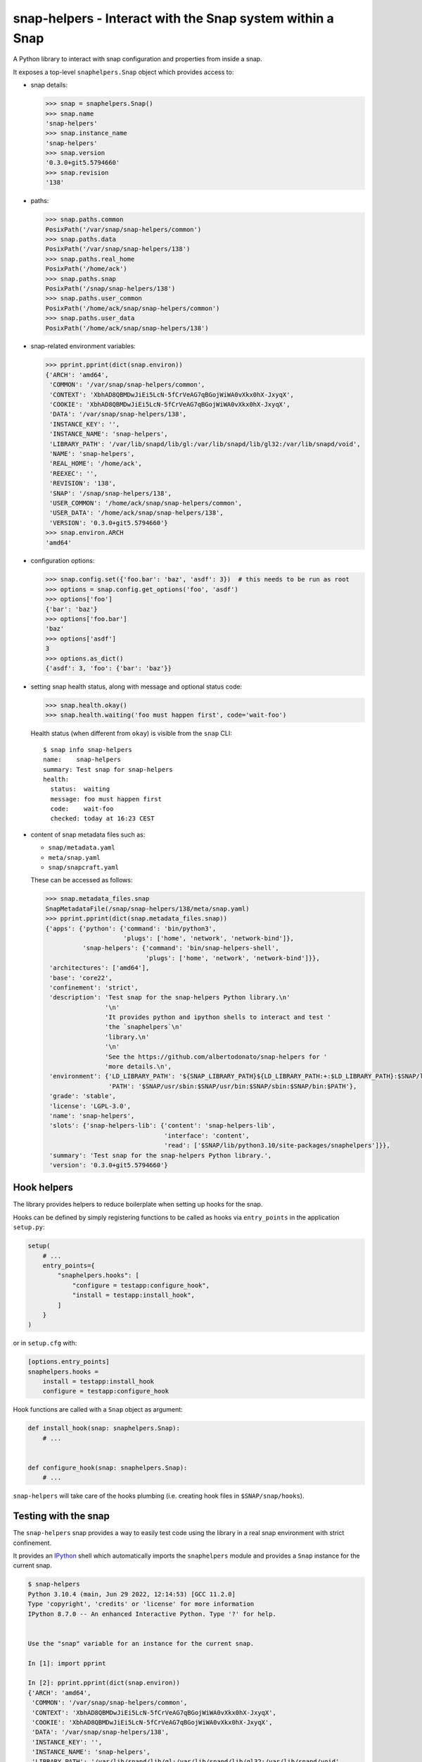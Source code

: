 snap-helpers - Interact with the Snap system within a Snap
==========================================================

|Latest Version| |Snap Package| |Build Status| |Coverage Status| |Documentation|


A Python library to interact with snap configuration and properties from inside a snap.

It exposes a top-level ``snaphelpers.Snap`` object which provides access to:

- snap details:

  .. code:: python

     >>> snap = snaphelpers.Snap()
     >>> snap.name
     'snap-helpers'
     >>> snap.instance_name
     'snap-helpers'
     >>> snap.version
     '0.3.0+git5.5794660'
     >>> snap.revision
     '138'

- paths:

  .. code:: python

     >>> snap.paths.common
     PosixPath('/var/snap/snap-helpers/common')
     >>> snap.paths.data
     PosixPath('/var/snap/snap-helpers/138')
     >>> snap.paths.real_home
     PosixPath('/home/ack')
     >>> snap.paths.snap
     PosixPath('/snap/snap-helpers/138')
     >>> snap.paths.user_common
     PosixPath('/home/ack/snap/snap-helpers/common')
     >>> snap.paths.user_data
     PosixPath('/home/ack/snap/snap-helpers/138')

- snap-related environment variables:

  .. code:: python

     >>> pprint.pprint(dict(snap.environ))
     {'ARCH': 'amd64',
      'COMMON': '/var/snap/snap-helpers/common',
      'CONTEXT': 'XbhAD8QBMDwJiEi5LcN-5fCrVeAG7qBGojWiWA0vXkx0hX-JxyqX',
      'COOKIE': 'XbhAD8QBMDwJiEi5LcN-5fCrVeAG7qBGojWiWA0vXkx0hX-JxyqX',
      'DATA': '/var/snap/snap-helpers/138',
      'INSTANCE_KEY': '',
      'INSTANCE_NAME': 'snap-helpers',
      'LIBRARY_PATH': '/var/lib/snapd/lib/gl:/var/lib/snapd/lib/gl32:/var/lib/snapd/void',
      'NAME': 'snap-helpers',
      'REAL_HOME': '/home/ack',
      'REEXEC': '',
      'REVISION': '138',
      'SNAP': '/snap/snap-helpers/138',
      'USER_COMMON': '/home/ack/snap/snap-helpers/common',
      'USER_DATA': '/home/ack/snap/snap-helpers/138',
      'VERSION': '0.3.0+git5.5794660'}
     >>> snap.environ.ARCH
     'amd64'

- configuration options:

  .. code:: python

     >>> snap.config.set({'foo.bar': 'baz', 'asdf': 3})  # this needs to be run as root
     >>> options = snap.config.get_options('foo', 'asdf')
     >>> options['foo']
     {'bar': 'baz'}
     >>> options['foo.bar']
     'baz'
     >>> options['asdf']
     3
     >>> options.as_dict()
     {'asdf': 3, 'foo': {'bar': 'baz'}}

- setting snap health status, along with message and optional status code:

  .. code:: python

     >>> snap.health.okay()
     >>> snap.health.waiting('foo must happen first', code='wait-foo')

  Health status (when different from ``okay``) is visible from the ``snap``
  CLI::

    $ snap info snap-helpers
    name:    snap-helpers
    summary: Test snap for snap-helpers
    health:
      status:  waiting
      message: foo must happen first
      code:    wait-foo
      checked: today at 16:23 CEST

- content of snap metadata files such as:

  - ``snap/metadata.yaml``
  - ``meta/snap.yaml``
  - ``snap/snapcraft.yaml``

  These can be accessed as follows:

  .. code:: python

     >>> snap.metadata_files.snap
     SnapMetadataFile(/snap/snap-helpers/138/meta/snap.yaml)
     >>> pprint.pprint(dict(snap.metadata_files.snap))
     {'apps': {'python': {'command': 'bin/python3',
                          'plugs': ['home', 'network', 'network-bind']},
               'snap-helpers': {'command': 'bin/snap-helpers-shell',
                                'plugs': ['home', 'network', 'network-bind']}},
      'architectures': ['amd64'],
      'base': 'core22',
      'confinement': 'strict',
      'description': 'Test snap for the snap-helpers Python library.\n'
                     '\n'
                     'It provides python and ipython shells to interact and test '
                     'the `snaphelpers`\n'
                     'library.\n'
                     '\n'
                     'See the https://github.com/albertodonato/snap-helpers for '
                     'more details.\n',
      'environment': {'LD_LIBRARY_PATH': '${SNAP_LIBRARY_PATH}${LD_LIBRARY_PATH:+:$LD_LIBRARY_PATH}:$SNAP/lib',
                      'PATH': '$SNAP/usr/sbin:$SNAP/usr/bin:$SNAP/sbin:$SNAP/bin:$PATH'},
      'grade': 'stable',
      'license': 'LGPL-3.0',
      'name': 'snap-helpers',
      'slots': {'snap-helpers-lib': {'content': 'snap-helpers-lib',
                                     'interface': 'content',
                                     'read': ['$SNAP/lib/python3.10/site-packages/snaphelpers']}},
      'summary': 'Test snap for the snap-helpers Python library.',
      'version': '0.3.0+git5.5794660'}


Hook helpers
------------

The library provides helpers to reduce boilerplate when setting up hooks for the snap.

Hooks can be defined by simply registering functions to be called as hooks via
``entry_points`` in the application ``setup.py``:

.. code:: python

   setup(
       # ...
       entry_points={
           "snaphelpers.hooks": [
               "configure = testapp:configure_hook",
               "install = testapp:install_hook",
           ]
       }
   )

or in ``setup.cfg`` with:

.. code:: ini

   [options.entry_points]
   snaphelpers.hooks =
       install = testapp:install_hook
       configure = testapp:configure_hook


Hook functions are called with a ``Snap`` object as argument:

.. code:: python

   def install_hook(snap: snaphelpers.Snap):
       # ...


   def configure_hook(snap: snaphelpers.Snap):
       # ...

``snap-helpers`` will take care of the hooks plumbing (i.e. creating hook files
in ``$SNAP/snap/hooks``).



Testing with the snap
---------------------

The ``snap-helpers`` snap provides a way to easily test code using the library in
a real snap environment with strict confinement.

It provides an IPython_ shell which automatically imports the ``snaphelpers``
module and provides a ``Snap`` instance for the current snap.

.. code::

   $ snap-helpers
   Python 3.10.4 (main, Jun 29 2022, 12:14:53) [GCC 11.2.0]
   Type 'copyright', 'credits' or 'license' for more information
   IPython 8.7.0 -- An enhanced Interactive Python. Type '?' for help.


   Use the "snap" variable for an instance for the current snap.

   In [1]: import pprint

   In [2]: pprint.pprint(dict(snap.environ))
   {'ARCH': 'amd64',
    'COMMON': '/var/snap/snap-helpers/common',
    'CONTEXT': 'XbhAD8QBMDwJiEi5LcN-5fCrVeAG7qBGojWiWA0vXkx0hX-JxyqX',
    'COOKIE': 'XbhAD8QBMDwJiEi5LcN-5fCrVeAG7qBGojWiWA0vXkx0hX-JxyqX',
    'DATA': '/var/snap/snap-helpers/138',
    'INSTANCE_KEY': '',
    'INSTANCE_NAME': 'snap-helpers',
    'LIBRARY_PATH': '/var/lib/snapd/lib/gl:/var/lib/snapd/lib/gl32:/var/lib/snapd/void',
    'NAME': 'snap-helpers',
    'REAL_HOME': '/home/ack',
    'REEXEC': '',
    'REVISION': '138',
    'SNAP': '/snap/snap-helpers/138',
    'USER_COMMON': '/home/ack/snap/snap-helpers/common',
    'USER_DATA': '/home/ack/snap/snap-helpers/138',
    'VERSION': '0.3.0+git5.5794660'}

The snap can be built and installed as follows:

.. code:: shell

   $ snapcraft -v
   $ sudo snap install --dangerous snap-helpers_*.snap


Installation
------------

``snap-helpers`` can be installed from PyPI_.

Run:

.. code:: shell

   $ pip install snap-helpers


Documentation
-------------

Full documentation is available on ReadTheDocs_.


.. _IPython: https://ipython.org/
.. _PyPI: https://pypi.org/
.. _ReadTheDocs: https://snap-helpers.readthedocs.io/en/latest/

.. |Latest Version| image:: https://img.shields.io/pypi/v/snap-helpers.svg
   :alt: Latest Version
   :target: https://pypi.python.org/pypi/snap-helpers
.. |Snap Package| image:: https://snapcraft.io/snap-helpers/badge.svg
   :alt: Snap Package
   :target: https://snapcraft.io/snap-helpers
.. |Build Status| image:: https://github.com/albertodonato/snap-helpers/workflows/CI/badge.svg
   :alt: Build Status
   :target: https://github.com/albertodonato/snap-helpers/actions?query=workflow%3ACI
.. |Coverage Status| image:: https://img.shields.io/codecov/c/github/albertodonato/snap-helpers/main.svg
   :alt: Coverage Status
   :target: https://codecov.io/gh/albertodonato/snap-helpers
.. |Documentation| image:: https://readthedocs.org/projects/snap-helpers/badge/?version=stable
   :alt: Documentation
   :target: https://snap-helpers.readthedocs.io/en/stable/?badge=stable

